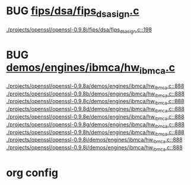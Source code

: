 * BUG [[view:./projects/openssl/openssl-0.9.8j/fips/dsa/fips_dsa_sign.c::face=ovl-face1::linb=198::colb=5::cole=12][fips/dsa/fips_dsa_sign.c]]
 [[view:./projects/openssl/openssl-0.9.8j/fips/dsa/fips_dsa_sign.c::face=ovl-face1::linb=198::colb=5::cole=12][./projects/openssl/openssl-0.9.8j/fips/dsa/fips_dsa_sign.c::198]]
* BUG [[view:./projects/openssl/openssl-0.9.8a/demos/engines/ibmca/hw_ibmca.c::face=ovl-face1::linb=888::colb=12::cole=15][demos/engines/ibmca/hw_ibmca.c]]
 [[view:./projects/openssl/openssl-0.9.8a/demos/engines/ibmca/hw_ibmca.c::face=ovl-face1::linb=888::colb=12::cole=15][./projects/openssl/openssl-0.9.8a/demos/engines/ibmca/hw_ibmca.c::888]]
 [[view:./projects/openssl/openssl-0.9.8b/demos/engines/ibmca/hw_ibmca.c::face=ovl-face1::linb=888::colb=12::cole=15][./projects/openssl/openssl-0.9.8b/demos/engines/ibmca/hw_ibmca.c::888]]
 [[view:./projects/openssl/openssl-0.9.8c/demos/engines/ibmca/hw_ibmca.c::face=ovl-face1::linb=888::colb=12::cole=15][./projects/openssl/openssl-0.9.8c/demos/engines/ibmca/hw_ibmca.c::888]]
 [[view:./projects/openssl/openssl-0.9.8d/demos/engines/ibmca/hw_ibmca.c::face=ovl-face1::linb=888::colb=12::cole=15][./projects/openssl/openssl-0.9.8d/demos/engines/ibmca/hw_ibmca.c::888]]
 [[view:./projects/openssl/openssl-0.9.8e/demos/engines/ibmca/hw_ibmca.c::face=ovl-face1::linb=888::colb=12::cole=15][./projects/openssl/openssl-0.9.8e/demos/engines/ibmca/hw_ibmca.c::888]]
 [[view:./projects/openssl/openssl-0.9.8g/demos/engines/ibmca/hw_ibmca.c::face=ovl-face1::linb=888::colb=12::cole=15][./projects/openssl/openssl-0.9.8g/demos/engines/ibmca/hw_ibmca.c::888]]
 [[view:./projects/openssl/openssl-0.9.8h/demos/engines/ibmca/hw_ibmca.c::face=ovl-face1::linb=888::colb=12::cole=15][./projects/openssl/openssl-0.9.8h/demos/engines/ibmca/hw_ibmca.c::888]]
 [[view:./projects/openssl/openssl-0.9.8i/demos/engines/ibmca/hw_ibmca.c::face=ovl-face1::linb=888::colb=12::cole=15][./projects/openssl/openssl-0.9.8i/demos/engines/ibmca/hw_ibmca.c::888]]
 [[view:./projects/openssl/openssl-0.9.8j/demos/engines/ibmca/hw_ibmca.c::face=ovl-face1::linb=888::colb=12::cole=15][./projects/openssl/openssl-0.9.8j/demos/engines/ibmca/hw_ibmca.c::888]]

* org config

#+SEQ_TODO: TODO | BUG FP
